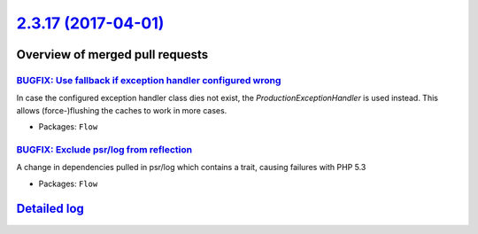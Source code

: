 `2.3.17 (2017-04-01) <https://github.com/neos/flow-development-collection/releases/tag/2.3.17>`_
================================================================================================

Overview of merged pull requests
~~~~~~~~~~~~~~~~~~~~~~~~~~~~~~~~

`BUGFIX: Use fallback if exception handler configured wrong <https://github.com/neos/flow-development-collection/pull/827>`_
----------------------------------------------------------------------------------------------------------------------------

In case the configured exception handler class dies not exist,
the `ProductionExceptionHandler` is used instead. This allows
(force-)flushing the caches to work in more cases.

* Packages: ``Flow``

`BUGFIX: Exclude psr/log from reflection <https://github.com/neos/flow-development-collection/pull/726>`_
---------------------------------------------------------------------------------------------------------

A change in dependencies pulled in psr/log which contains a trait,
causing failures with PHP 5.3

* Packages: ``Flow``

`Detailed log <https://github.com/neos/flow-development-collection/compare/2.3.16...2.3.17>`_
~~~~~~~~~~~~~~~~~~~~~~~~~~~~~~~~~~~~~~~~~~~~~~~~~~~~~~~~~~~~~~~~~~~~~~~~~~~~~~~~~~~~~~~~~~~~~
